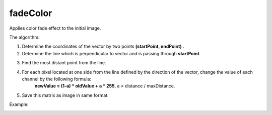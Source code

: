 =======================================
fadeColor
=======================================
Applies color fade effect to the initial image.

.. cpp:function:: int fadeColor(InputArray src, OutputArray dst, Point startPoint, Point endPoint)

    :param src: Grayscale or RGB image.
    :param dst: Destination image of the same size and the same type as **src**.
    :param startPoint: Initial point of direction vector for color fading.
    :param endPoint: Terminal point of direction vector for color fading.
    
    :return: Error code.

The algorithm:

1. Determine the coordinates of the vector by two points **(startPoint, endPoint)** . 
2. Determine the line which is perpendicular to vector and is passing through **startPoint**. 

.. image:: line.jpg
  :align: center
  :width: 30%  

3. Find the most distant point from the line. 
4. For each pixel located at one side from the line defined by the direction of the vector, change the value of each channel by the following formula:
          **newValue = (1-a) * oldValue + a * 255**, a = distance / maxDistance.
5. Save this matrix as image in same format.


Example:

.. image:: originalImage.jpg
  :align: left
  :width: 40%  

.. image:: fadeImage.jpg
  :align: right
  :width: 40%
